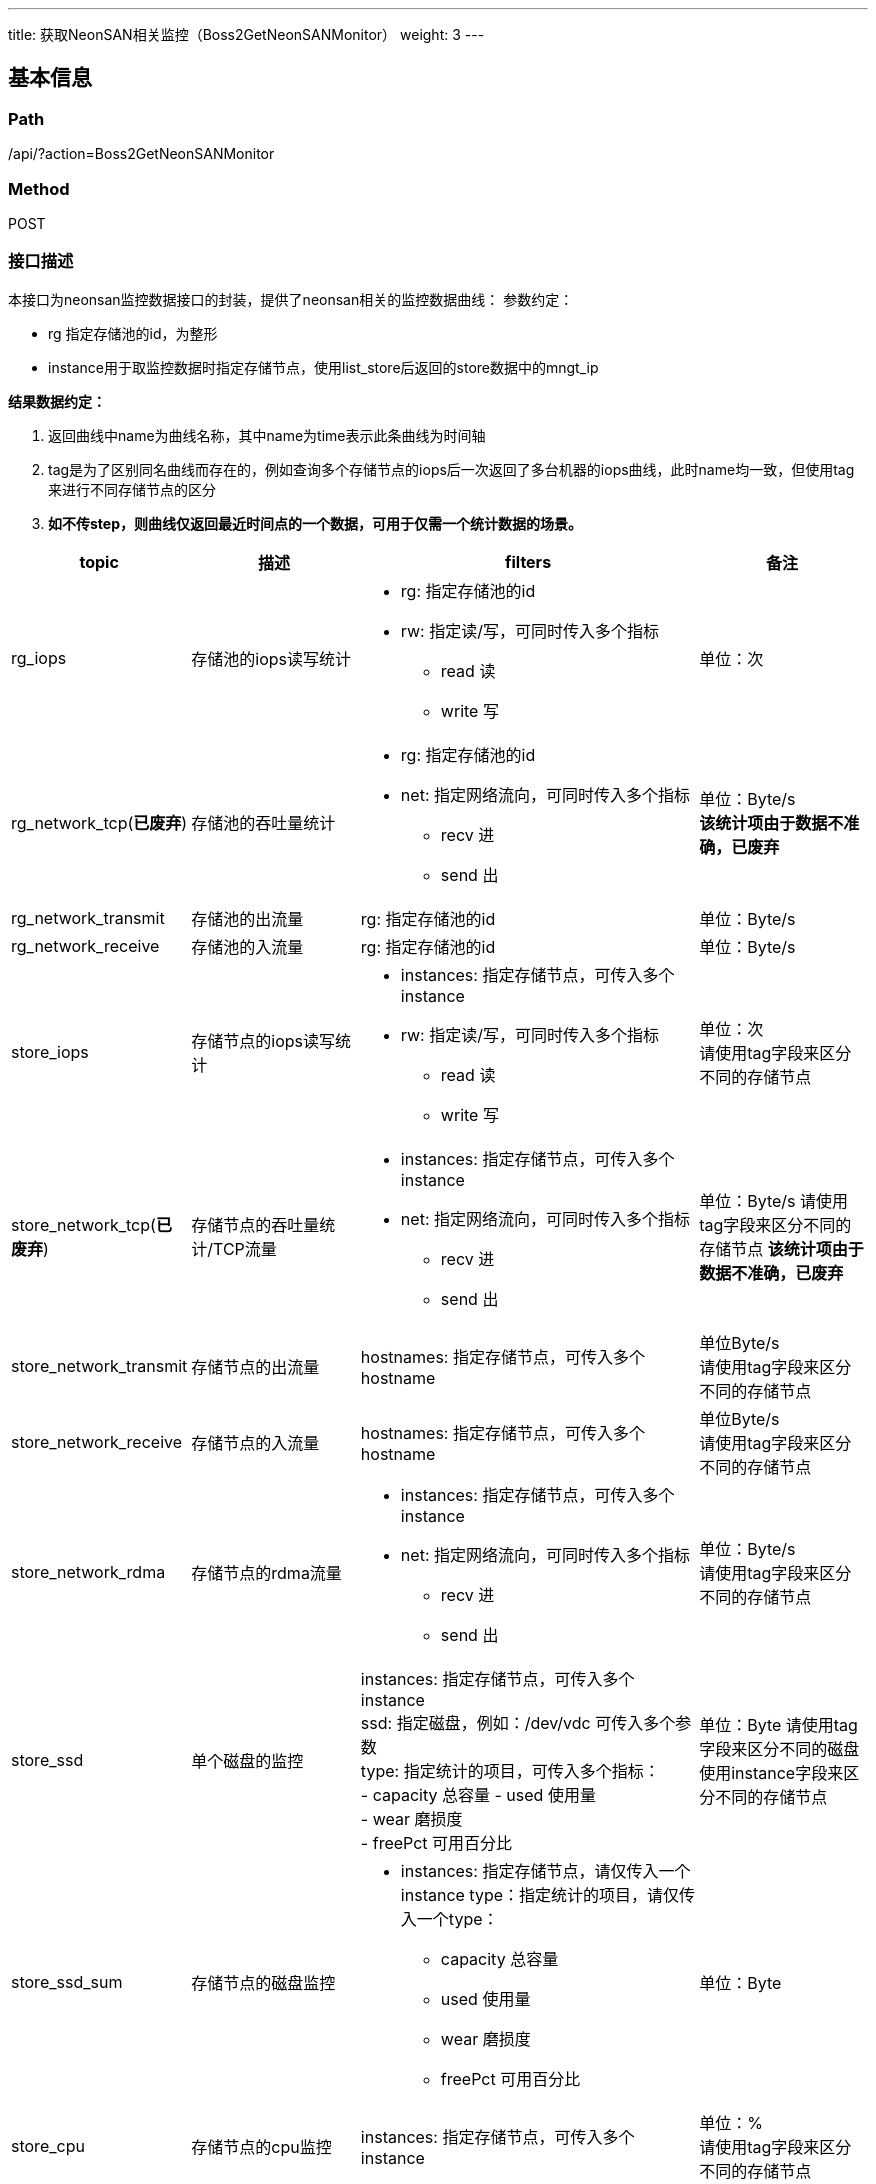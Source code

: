 ---
title: 获取NeonSAN相关监控（Boss2GetNeonSANMonitor）
weight: 3
---

== 基本信息

=== Path
/api/?action=Boss2GetNeonSANMonitor

=== Method
POST

=== 接口描述
本接口为neonsan监控数据接口的封装，提供了neonsan相关的监控数据曲线：
参数约定：

* rg 指定存储池的id，为整形
* instance用于取监控数据时指定存储节点，使用list_store后返回的store数据中的mngt_ip

*结果数据约定：*

. 返回曲线中name为曲线名称，其中name为time表示此条曲线为时间轴
. tag是为了区别同名曲线而存在的，例如查询多个存储节点的iops后一次返回了多台机器的iops曲线，此时name均一致，但使用tag来进行不同存储节点的区分
. *如不传step，则曲线仅返回最近时间点的一个数据，可用于仅需一个统计数据的场景。*

[cols="2,2,4a,2", options="header"]
|===
| topic | 描述 | filters | 备注

| rg_iops
| 存储池的iops读写统计
a|

* rg: 指定存储池的id
* rw:  指定读/写，可同时传入多个指标
  - read 读
  - write 写
| 单位：次

| [.line-through]#rg_network_tcp#(*已废弃*)
| 存储池的吞吐量统计
a|

* rg: 指定存储池的id
* net: 指定网络流向，可同时传入多个指标
  - recv 进
  - send 出
| 单位：Byte/s +
*该统计项由于数据不准确，已废弃*

| rg_network_transmit
| 存储池的出流量
| rg: 指定存储池的id
| 单位：Byte/s

| rg_network_receive
| 存储池的入流量
| rg: 指定存储池的id
| 单位：Byte/s

| store_iops
| 存储节点的iops读写统计
a|

* instances: 指定存储节点，可传入多个instance
* rw: 指定读/写，可同时传入多个指标
  - read 读
  - write 写
| 单位：次 +
请使用tag字段来区分不同的存储节点

| [.line-through]#store_network_tcp#(*已废弃*)
| 存储节点的吞吐量统计/TCP流量
a|

* instances: 指定存储节点，可传入多个instance
* net: 指定网络流向，可同时传入多个指标
  - recv 进
  - send 出
a|
单位：Byte/s
请使用tag字段来区分不同的存储节点
*该统计项由于数据不准确，已废弃*

| store_network_transmit
| 存储节点的出流量
| hostnames: 指定存储节点，可传入多个hostname
| 单位Byte/s +
请使用tag字段来区分不同的存储节点

| store_network_receive
| 存储节点的入流量
| hostnames: 指定存储节点，可传入多个hostname
| 单位Byte/s +
请使用tag字段来区分不同的存储节点

| store_network_rdma
| 存储节点的rdma流量
a|

* instances: 指定存储节点，可传入多个instance
* net: 指定网络流向，可同时传入多个指标
  - recv 进
  - send 出
| 单位：Byte/s +
请使用tag字段来区分不同的存储节点

ifeval::["{file_output_type}" == "pdf"]

|===

[cols="2,2,4a,2", options="header"]
|===
| topic | 描述 | filters | 备注

endif::[]

| store_ssd
| 单个磁盘的监控
| instances: 指定存储节点，可传入多个instance +
ssd: 指定磁盘，例如：/dev/vdc 可传入多个参数
 +
type: 指定统计的项目，可传入多个指标： +
  - capacity 总容量
  - used 使用量  +
  - wear 磨损度 +
  - freePct 可用百分比
a|
单位：Byte
请使用tag字段来区分不同的磁盘
使用instance字段来区分不同的存储节点

| store_ssd_sum
| 存储节点的磁盘监控
a|

* instances: 指定存储节点，请仅传入一个instance
type：指定统计的项目，请仅传入一个type：

  - capacity 总容量
  - used 使用量
  - wear 磨损度
  - freePct 可用百分比
| 单位：Byte

| store_cpu
| 存储节点的cpu监控
| instances: 指定存储节点，可传入多个instance
| 单位：% +
请使用tag字段来区分不同的存储节点

| store_memory
| 存储节点的内存监控
a|

* instances: 指定存储节点，可传入多个instance
mem：指定统计的项目，可传入多个指标：

  - available  可用容量
  - used  使用量 +
  - total  总量 +
  - percent 使用量百分比(used/total)
| 单位：Byte +
请使用tag字段来区分不同的存储节点
|===


== 请求参数

*Headers*

[cols="3*", options="header"]

|===
| 参数名称 | 参数值 | 是否必须

| Content-Type
| application/json
| 是
|===

*Body*

[,javascript]
----
{
    "action": "Boss2GetNeonSANMonitor",
    "zone": "test", // [必须]指定zone
    
    // 以下参数用于筛选
    "topic": "rg_iops", // 指定需要统计的topic, 该参数与topics必须存在其中一个
    "topics": ["rg_network_transmit", "rg_network_receive"], // 指定需要统计的多个topic，该参数与topic必须存在其中一个
    "filters": {
        "rg": 1,
        "rw": "read"
    }, // 对指定的topic指定过滤选项，过滤项可用数值请参考文档
    "step": "60s", // 指定step，支持单位为s、m、h、d
    "start_time": "2019-12-02T04:18:55Z", // 指定开始时间
    "end_time": "2019-12-02T05:18:55Z"  // 指定结束时间
}
----

== 返回数据

[,javascript]
----
{
   "data": [
      [
         {
            "name": "time",
            "data": [
               1575260335,
               1575260395,
               1575260455
            ],
            "tag": "send"
         },
         {
            "name": "rg_network_tcp_send",
            "data": [
               15,
               15,
               15
            ],
            "tag": "send"
         }
      ]
   ],
   "ret_code": 0,
   "action": "Boss2GetNeonSANMonitorResponse"
}
----
